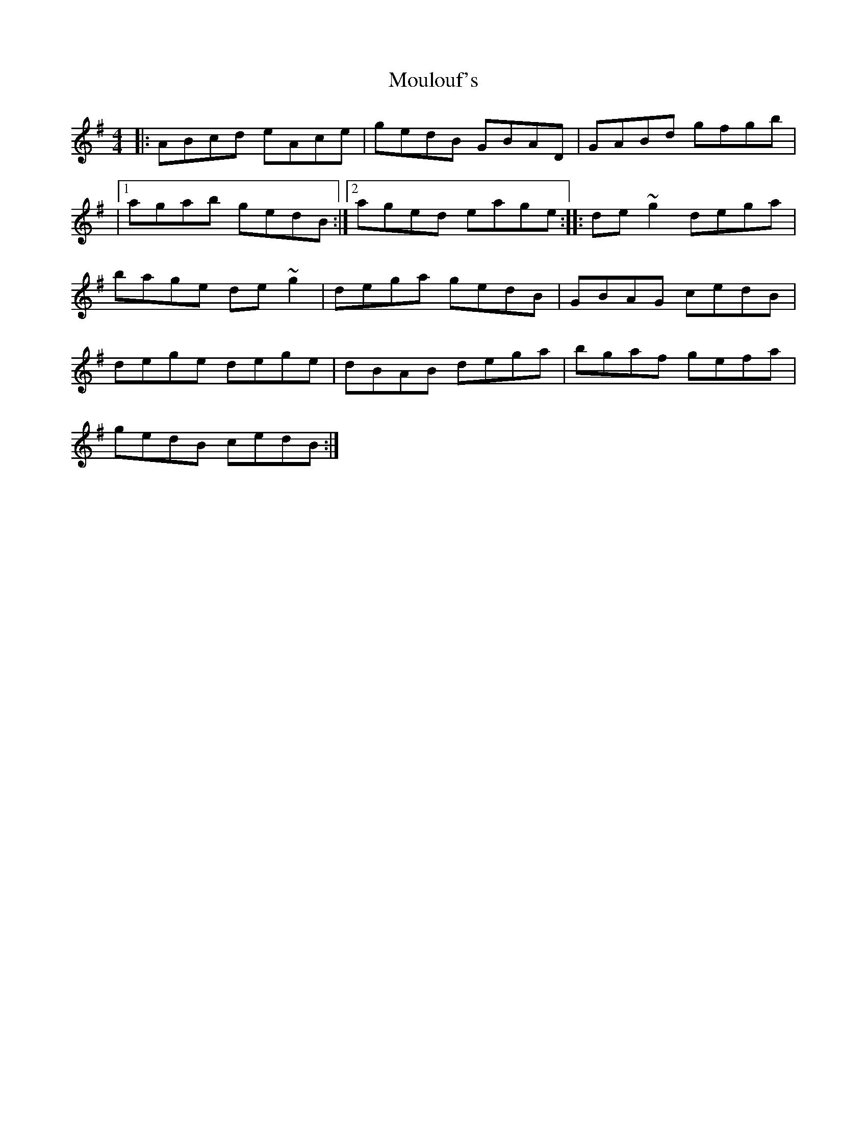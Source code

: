 X: 1
T: Moulouf's
Z: Moulouf
S: https://thesession.org/tunes/15154#setting28092
R: reel
M: 4/4
L: 1/8
K: Ador
|: ABcd eAce | gedB GBAD | GABd gfgb |
|1 agab gedB :|2 aged eage :||: de~g2 dega |
bage de~g2 | dega gedB | GBAG cedB |
dege dege | dBAB dega | bgaf gefa |
gedB cedB :|
